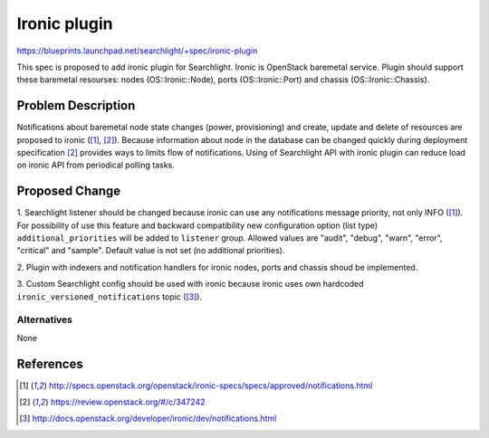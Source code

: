 
..
    Licensed under the Apache License, Version 2.0 (the "License"); you may
    not use this file except in compliance with the License. You may obtain
    a copy of the License at

        http://www.apache.org/licenses/LICENSE-2.0

    Unless required by applicable law or agreed to in writing, software
    distributed under the License is distributed on an "AS IS" BASIS, WITHOUT
    WARRANTIES OR CONDITIONS OF ANY KIND, either express or implied. See the
    License for the specific language governing permissions and limitations
    under the License.

==============
Ironic plugin
==============

https://blueprints.launchpad.net/searchlight/+spec/ironic-plugin

This spec is proposed to add ironic plugin for Searchlight. Ironic is OpenStack
baremetal service. Plugin should support these baremetal resourses: nodes
(OS::Ironic::Node), ports (OS::Ironic::Port) and chassis (OS::Ironic::Chassis).

Problem Description
===================

Notifications about baremetal node state changes (power, provisioning) and
create, update and delete of resources are proposed to ironic ([1]_, [2]_).
Because information about node in the database can be changed quickly during
deployment specification [2]_ provides ways to limits flow of notifications.
Using of Searchlight API with ironic plugin can reduce load on ironic API
from periodical polling tasks.

Proposed Change
===============

1. Searchlight listener should be changed because ironic can use any
notifications message priority, not only INFO ([1]_). For possibility of use
this feature and backward compatibility new configuration option (list type)
``additional_priorities`` will be added to ``listener`` group. Allowed
values are "audit", "debug", "warn", "error", "critical" and "sample". Default
value is not set (no additional priorities).

2. Plugin with indexers and notification handlers for ironic nodes, ports and
chassis shoud be implemented.

3. Custom Searchlight config should be used with ironic because ironic uses
own hardcoded ``ironic_versioned_notifications`` topic ([3]_).

Alternatives
------------

None

References
==========
.. [1] http://specs.openstack.org/openstack/ironic-specs/specs/approved/notifications.html
.. [2] https://review.openstack.org/#/c/347242
.. [3] http://docs.openstack.org/developer/ironic/dev/notifications.html
